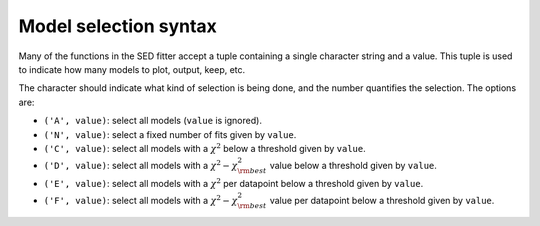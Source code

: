 Model selection syntax
======================

Many of the functions in the SED fitter accept a tuple containing a single character string and a value. This tuple is used to indicate how many models to plot, output, keep, etc.

The character should indicate what kind of selection is being done, and the number quantifies the selection. The options are:

* ``('A', value)``: select all models (``value`` is ignored).

* ``('N', value)``: select a fixed number of fits given by ``value``.

* ``('C', value)``: select all models with a :math:`\chi^2` below a threshold given by ``value``.

* ``('D', value)``: select all models with a :math:`\chi^2-\chi^2_{\rm best}` value below a threshold given by ``value``.

* ``('E', value)``: select all models with a :math:`\chi^2` per datapoint below a threshold given by ``value``.

* ``('F', value)``: select all models with a :math:`\chi^2-\chi^2_{\rm best}` value per datapoint below a threshold given by ``value``.


